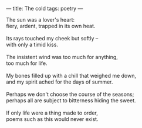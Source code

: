 :PROPERTIES:
:ID:       EF7D53F1-DC4D-45EA-A79F-696E390B3037
:SLUG:     the-cold
:END:
---
title: The cold
tags: poetry
---

#+BEGIN_VERSE
The sun was a lover's heart:
fiery, ardent, trapped in its own heat.

Its rays touched my cheek but softly --
with only a timid kiss.

The insistent wind was too much for anything,
too much for life.

My bones filled up with a chill that weighed me down,
and my spirit ached for the days of summer.

Perhaps we don't choose the course of the seasons;
perhaps all are subject to bitterness hiding the sweet.

If only life were a thing made to order,
poems such as this would never exist.
#+END_VERSE
